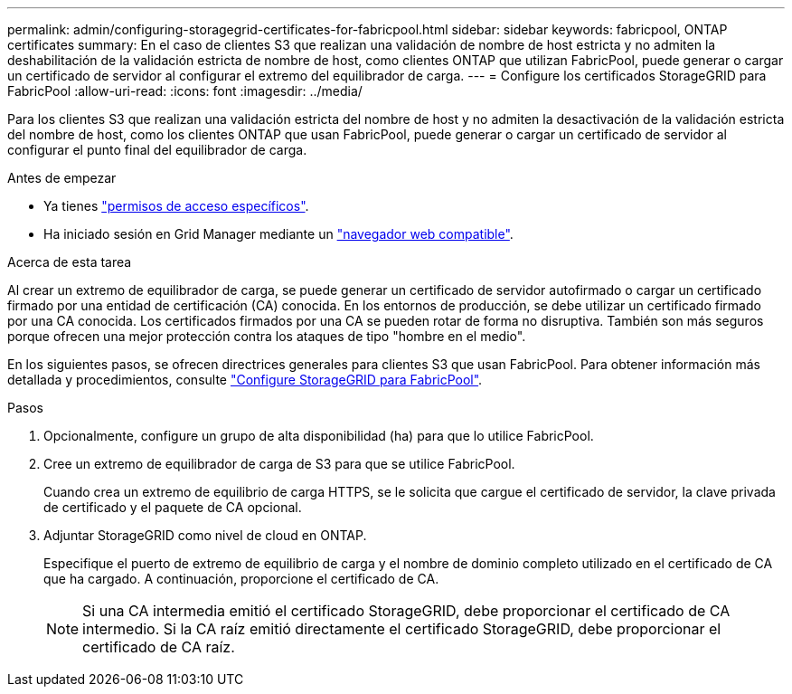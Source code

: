 ---
permalink: admin/configuring-storagegrid-certificates-for-fabricpool.html 
sidebar: sidebar 
keywords: fabricpool, ONTAP certificates 
summary: En el caso de clientes S3 que realizan una validación de nombre de host estricta y no admiten la deshabilitación de la validación estricta de nombre de host, como clientes ONTAP que utilizan FabricPool, puede generar o cargar un certificado de servidor al configurar el extremo del equilibrador de carga. 
---
= Configure los certificados StorageGRID para FabricPool
:allow-uri-read: 
:icons: font
:imagesdir: ../media/


[role="lead"]
Para los clientes S3 que realizan una validación estricta del nombre de host y no admiten la desactivación de la validación estricta del nombre de host, como los clientes ONTAP que usan FabricPool, puede generar o cargar un certificado de servidor al configurar el punto final del equilibrador de carga.

.Antes de empezar
* Ya tienes link:admin-group-permissions.html["permisos de acceso específicos"].
* Ha iniciado sesión en Grid Manager mediante un link:../admin/web-browser-requirements.html["navegador web compatible"].


.Acerca de esta tarea
Al crear un extremo de equilibrador de carga, se puede generar un certificado de servidor autofirmado o cargar un certificado firmado por una entidad de certificación (CA) conocida. En los entornos de producción, se debe utilizar un certificado firmado por una CA conocida. Los certificados firmados por una CA se pueden rotar de forma no disruptiva. También son más seguros porque ofrecen una mejor protección contra los ataques de tipo "hombre en el medio".

En los siguientes pasos, se ofrecen directrices generales para clientes S3 que usan FabricPool. Para obtener información más detallada y procedimientos, consulte link:../fabricpool/index.html["Configure StorageGRID para FabricPool"].

.Pasos
. Opcionalmente, configure un grupo de alta disponibilidad (ha) para que lo utilice FabricPool.
. Cree un extremo de equilibrador de carga de S3 para que se utilice FabricPool.
+
Cuando crea un extremo de equilibrio de carga HTTPS, se le solicita que cargue el certificado de servidor, la clave privada de certificado y el paquete de CA opcional.

. Adjuntar StorageGRID como nivel de cloud en ONTAP.
+
Especifique el puerto de extremo de equilibrio de carga y el nombre de dominio completo utilizado en el certificado de CA que ha cargado. A continuación, proporcione el certificado de CA.

+

NOTE: Si una CA intermedia emitió el certificado StorageGRID, debe proporcionar el certificado de CA intermedio. Si la CA raíz emitió directamente el certificado StorageGRID, debe proporcionar el certificado de CA raíz.


